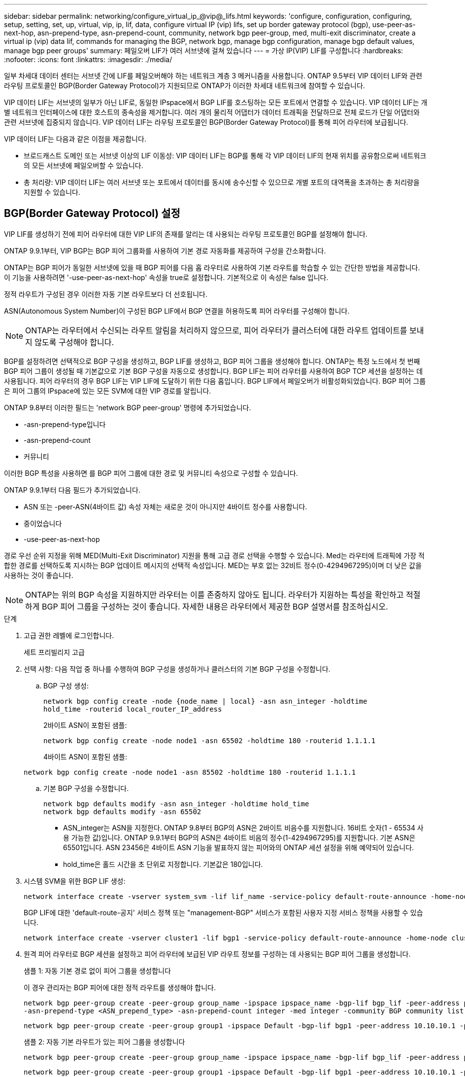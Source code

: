 ---
sidebar: sidebar 
permalink: networking/configure_virtual_ip_@vip@_lifs.html 
keywords: 'configure, configuration, configuring, setup, setting, set, up, virtual, vip, ip, lif, data, configure virtual IP (vip) lifs, set up border gateway protocol (bgp), use-peer-as-next-hop, asn-prepend-type, asn-prepend-count, community, network bgp peer-group, med, multi-exit discriminator, create a virtual ip (vip) data lif, commands for managing the BGP, network bgp, manage bgp configuration, manage bgp default values, manage bgp peer groups' 
summary: 페일오버 LIF가 여러 서브넷에 걸쳐 있습니다 
---
= 가상 IP(VIP) LIF를 구성합니다
:hardbreaks:
:nofooter: 
:icons: font
:linkattrs: 
:imagesdir: ./media/


[role="lead"]
일부 차세대 데이터 센터는 서브넷 간에 LIF를 페일오버해야 하는 네트워크 계층 3 메커니즘을 사용합니다. ONTAP 9.5부터 VIP 데이터 LIF와 관련 라우팅 프로토콜인 BGP(Border Gateway Protocol)가 지원되므로 ONTAP가 이러한 차세대 네트워크에 참여할 수 있습니다.

VIP 데이터 LIF는 서브넷의 일부가 아닌 LIF로, 동일한 IPspace에서 BGP LIF를 호스팅하는 모든 포트에서 연결할 수 있습니다. VIP 데이터 LIF는 개별 네트워크 인터페이스에 대한 호스트의 종속성을 제거합니다. 여러 개의 물리적 어댑터가 데이터 트래픽을 전달하므로 전체 로드가 단일 어댑터와 관련 서브넷에 집중되지 않습니다. VIP 데이터 LIF는 라우팅 프로토콜인 BGP(Border Gateway Protocol)를 통해 피어 라우터에 보급됩니다.

VIP 데이터 LIF는 다음과 같은 이점을 제공합니다.

* 브로드캐스트 도메인 또는 서브넷 이상의 LIF 이동성: VIP 데이터 LIF는 BGP를 통해 각 VIP 데이터 LIF의 현재 위치를 공유함으로써 네트워크의 모든 서브넷에 페일오버할 수 있습니다.
* 총 처리량: VIP 데이터 LIF는 여러 서브넷 또는 포트에서 데이터를 동시에 송수신할 수 있으므로 개별 포트의 대역폭을 초과하는 총 처리량을 지원할 수 있습니다.




== BGP(Border Gateway Protocol) 설정

VIP LIF를 생성하기 전에 피어 라우터에 대한 VIP LIF의 존재를 알리는 데 사용되는 라우팅 프로토콜인 BGP를 설정해야 합니다.

ONTAP 9.9.1부터, VIP BGP는 BGP 피어 그룹화를 사용하여 기본 경로 자동화를 제공하여 구성을 간소화합니다.

ONTAP는 BGP 피어가 동일한 서브넷에 있을 때 BGP 피어를 다음 홉 라우터로 사용하여 기본 라우트를 학습할 수 있는 간단한 방법을 제공합니다. 이 기능을 사용하려면 '-use-peer-as-next-hop' 속성을 true로 설정합니다. 기본적으로 이 속성은 false 입니다.

정적 라우트가 구성된 경우 이러한 자동 기본 라우트보다 더 선호됩니다.

ASN(Autonomous System Number)이 구성된 BGP LIF에서 BGP 연결을 허용하도록 피어 라우터를 구성해야 합니다.


NOTE: ONTAP는 라우터에서 수신되는 라우트 알림을 처리하지 않으므로, 피어 라우터가 클러스터에 대한 라우트 업데이트를 보내지 않도록 구성해야 합니다.

BGP를 설정하려면 선택적으로 BGP 구성을 생성하고, BGP LIF를 생성하고, BGP 피어 그룹을 생성해야 합니다. ONTAP는 특정 노드에서 첫 번째 BGP 피어 그룹이 생성될 때 기본값으로 기본 BGP 구성을 자동으로 생성합니다. BGP LIF는 피어 라우터를 사용하여 BGP TCP 세션을 설정하는 데 사용됩니다. 피어 라우터의 경우 BGP LIF는 VIP LIF에 도달하기 위한 다음 홉입니다. BGP LIF에서 페일오버가 비활성화되었습니다. BGP 피어 그룹은 피어 그룹의 IPspace에 있는 모든 SVM에 대한 VIP 경로를 알립니다.

ONTAP 9.8부터 이러한 필드는 'network BGP peer-group' 명령에 추가되었습니다.

* -asn-prepend-type입니다
* -asn-prepend-count
* 커뮤니티


이러한 BGP 특성을 사용하면 를 BGP 피어 그룹에 대한 경로 및 커뮤니티 속성으로 구성할 수 있습니다.

ONTAP 9.9.1부터 다음 필드가 추가되었습니다.

* ASN 또는 -peer-ASN(4바이트 값) 속성 자체는 새로운 것이 아니지만 4바이트 정수를 사용합니다.
* 중이었습니다
* -use-peer-as-next-hop


경로 우선 순위 지정을 위해 MED(Multi-Exit Discriminator) 지원을 통해 고급 경로 선택을 수행할 수 있습니다. Med는 라우터에 트래픽에 가장 적합한 경로를 선택하도록 지시하는 BGP 업데이트 메시지의 선택적 속성입니다. MED는 부호 없는 32비트 정수(0-4294967295)이며 더 낮은 값을 사용하는 것이 좋습니다.


NOTE: ONTAP는 위의 BGP 속성을 지원하지만 라우터는 이를 존중하지 않아도 됩니다. 라우터가 지원하는 특성을 확인하고 적절하게 BGP 피어 그룹을 구성하는 것이 좋습니다. 자세한 내용은 라우터에서 제공한 BGP 설명서를 참조하십시오.

.단계
. 고급 권한 레벨에 로그인합니다.
+
세트 프리빌리지 고급

. 선택 사항: 다음 작업 중 하나를 수행하여 BGP 구성을 생성하거나 클러스터의 기본 BGP 구성을 수정합니다.
+
.. BGP 구성 생성:
+
....
network bgp config create -node {node_name | local} -asn asn_integer -holdtime
hold_time -routerid local_router_IP_address
....
+
2바이트 ASN이 포함된 샘플:

+
....
network bgp config create -node node1 -asn 65502 -holdtime 180 -routerid 1.1.1.1
....
+
4바이트 ASN이 포함된 샘플:

+
....
network bgp config create -node node1 -asn 85502 -holdtime 180 -routerid 1.1.1.1
....
.. 기본 BGP 구성을 수정합니다.
+
....
network bgp defaults modify -asn asn_integer -holdtime hold_time
network bgp defaults modify -asn 65502
....
+
*** ASN_integer는 ASN을 지정한다. ONTAP 9.8부터 BGP의 ASN은 2바이트 비음수를 지원합니다. 16비트 숫자(1 - 65534 사용 가능한 값)입니다. ONTAP 9.9.1부터 BGP의 ASN은 4바이트 비음의 정수(1-4294967295)를 지원합니다. 기본 ASN은 65501입니다. ASN 23456은 4바이트 ASN 기능을 발표하지 않는 피어와의 ONTAP 세션 설정을 위해 예약되어 있습니다.
*** hold_time은 홀드 시간을 초 단위로 지정합니다. 기본값은 180입니다.




. 시스템 SVM을 위한 BGP LIF 생성:
+
....
network interface create -vserver system_svm -lif lif_name -service-policy default-route-announce -home-node home_node -home-port home_port -address ip_address -netmask netmask
....
+
BGP LIF에 대한 'default-route-공지' 서비스 정책 또는 "management-BGP" 서비스가 포함된 사용자 지정 서비스 정책을 사용할 수 있습니다.

+
....
network interface create -vserver cluster1 -lif bgp1 -service-policy default-route-announce -home-node cluster1-01 -home-port e0c -address 10.10.10.100 -netmask 255.255.255.0
....
. 원격 피어 라우터로 BGP 세션을 설정하고 피어 라우터에 보급된 VIP 라우트 정보를 구성하는 데 사용되는 BGP 피어 그룹을 생성합니다.
+
샘플 1: 자동 기본 경로 없이 피어 그룹을 생성합니다

+
이 경우 관리자는 BGP 피어에 대한 정적 라우트를 생성해야 합니다.

+
....
network bgp peer-group create -peer-group group_name -ipspace ipspace_name -bgp-lif bgp_lif -peer-address peer-router_ip_address -peer-asn 65502 -route-preference integer
-asn-prepend-type <ASN_prepend_type> -asn-prepend-count integer -med integer -community BGP community list <0-65535>:<0-65535>
....
+
....
network bgp peer-group create -peer-group group1 -ipspace Default -bgp-lif bgp1 -peer-address 10.10.10.1 -peer-asn 65502 -route-preference 100 -asn-prepend-type local-asn -asn-prepend-count 2 -med 100 -community 9000:900,8000:800
....
+
샘플 2: 자동 기본 라우트가 있는 피어 그룹을 생성합니다

+
....
network bgp peer-group create -peer-group group_name -ipspace ipspace_name -bgp-lif bgp_lif -peer-address peer-router_ip_address -peer-asn 65502 -use-peer-as-next-hop true -route-preference integer -asn-prepend-type <ASN_prepend_type> -asn-prepend-count integer -med integer -community BGP community list <0-65535>:<0-65535>
....
+
....
network bgp peer-group create -peer-group group1 -ipspace Default -bgp-lif bgp1 -peer-address 10.10.10.1 -peer-asn 65502 -use-peer-as-next-hop true -route-preference 100 -asn-prepend-type local-asn -asn-prepend-count 2 -med 100 -community 9000:900,8000:800
....




== 가상 IP(VIP) 데이터 LIF를 생성합니다

VIP 데이터 LIF는 라우팅 프로토콜인 BGP(Border Gateway Protocol)를 통해 피어 라우터에 보급됩니다.

.시작하기 전에
* BGP 피어 그룹을 설정하고 LIF를 생성할 SVM을 위한 BGP 세션을 활성화해야 합니다.
* BGP LIF 서브넷의 BGP 라우터 또는 다른 라우터에 대한 정적 경로는 SVM의 나가는 VIP 트래픽을 위해 생성해야 합니다.
* 나가는 VIP 트래픽이 사용 가능한 모든 경로를 활용할 수 있도록 다중 경로 라우팅을 켜야 합니다.
+
다중 경로 라우팅이 활성화되지 않은 경우 나가는 모든 VIP 트래픽은 단일 인터페이스에서 이동합니다.



.단계
. VIP 데이터 LIF 생성:
+
....
network interface create -vserver svm_name -lif lif_name -role data -data-protocol
{nfs|cifs|iscsi|fcache|none|fc-nvme} -home-node home_node -address ip_address -is-vip true
....
+
네트워크 인터페이스 생성 명령으로 홈 포트를 지정하지 않으면 VIP 포트가 자동으로 선택됩니다.

+
기본적으로 VIP 데이터 LIF는 각 IPspace에 대해 'VIP'라는 시스템 생성 브로드캐스트 도메인에 속해 있습니다. VIP 브로드캐스트 도메인은 수정할 수 없습니다.

+
VIP 데이터 LIF는 IPspace의 BGP LIF를 호스팅하는 모든 포트에서 동시에 연결할 수 있습니다. 로컬 노드에서 VIP의 SVM을 위한 활성 BGP 세션이 없는 경우, VIP 데이터 LIF는 해당 SVM을 위해 BGP 세션이 설정된 노드에서 다음 VIP 포트로 페일오버됩니다.

. BGP 세션이 VIP 데이터 LIF의 SVM에 대한 UP 상태인지 확인합니다.
+
....
network bgp vserver-status show

Node        Vserver  bgp status
	    ----------  -------- ---------
	    node1       vs1      up
....
+
노드의 SVM에 대해 BGP 상태가 'down'이면 VIP 데이터 LIF가 SVM에 대해 BGP 상태가 가동 중인 다른 노드로 페일오버됩니다. 모든 노드에서 BGP 상태가 '소유'인 경우 VIP 데이터 LIF는 어느 곳에서나 호스팅할 수 없으며 LIF 상태가 '다운'입니다.





== BGP 관리를 위한 명령입니다

ONTAP 9.5부터 ONTAP에서 BGP 세션을 관리하기 위해 'network BGP' 명령어를 사용한다.



=== BGP 구성 관리

|===


| 원하는 작업 | 이 명령 사용... 


| BGP 구성을 생성합니다 | Network BGP config create.(네트워크 BGP 구성 생성 


| BGP 구성을 수정합니다 | 네트워크 BGP 구성 수정 


| BGP 구성을 삭제합니다 | 네트워크 BGP 구성 삭제 


| BGP 구성을 표시합니다 | Network BGP config show를 참조하십시오 


| VIP LIF의 SVM에 대한 BGP 상태를 표시합니다 | Network BGP vserver-status show 
|===


=== BGP 기본값을 관리합니다

|===


| 원하는 작업 | 이 명령 사용... 


| BGP 기본값을 수정합니다 | 네트워크 BGP 기본값을 수정합니다 


| BGP 기본값을 표시합니다 | 네트워크 BGP 기본값이 표시됩니다 
|===


=== BGP 피어 그룹을 관리합니다

|===


| 원하는 작업 | 이 명령 사용... 


| BGP 피어 그룹을 생성합니다 | Network BGP peer-group create 


| BGP 피어 그룹을 수정합니다 | Network BGP peer-group modify를 참조하십시오 


| BGP 피어 그룹을 삭제합니다 | Network BGP peer-group delete.(네트워크 BGP 피어 그룹 삭제 


| BGP 피어 그룹 정보를 표시합니다 | Network BGP peer-group show를 참조하십시오 


| BGP 피어 그룹의 이름을 바꿉니다 | Network BGP peer-group rename.(네트워크 BGP 피어 그룹 이름 
|===
http://docs.netapp.com/ontap-9/topic/com.netapp.doc.dot-cm-cmpr/GUID-5CB10C70-AC11-41C0-8C16-B4D0DF916E9B.html["ONTAP 9 명령"^]

